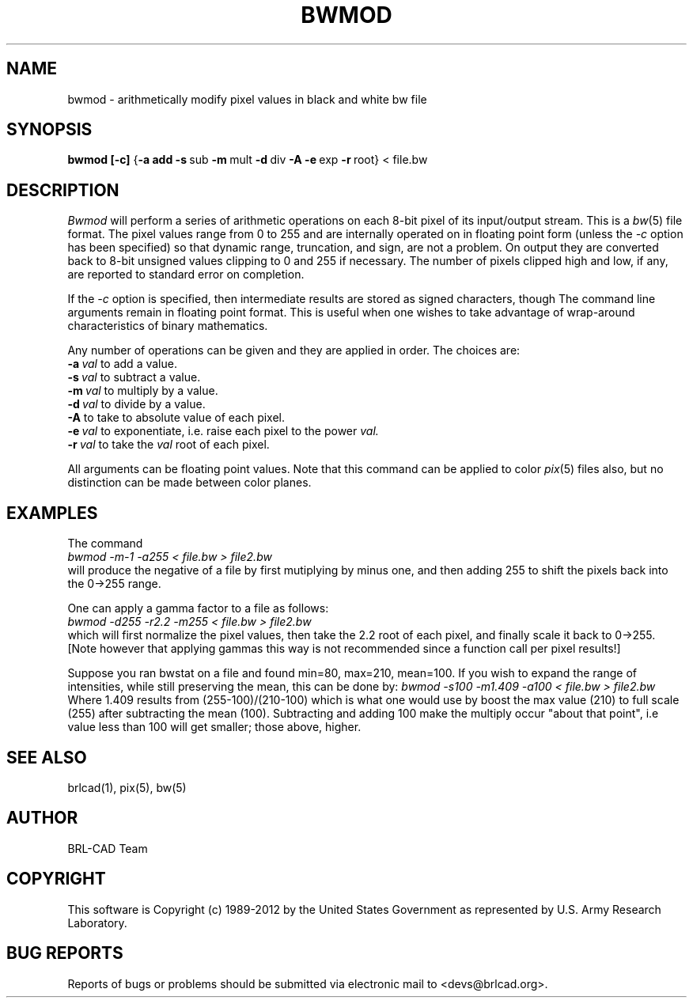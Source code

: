 .TH BWMOD 1 BRL-CAD
.\"                        B W M O D . 1
.\" BRL-CAD
.\"
.\" Copyright (c) 1989-2012 United States Government as represented by
.\" the U.S. Army Research Laboratory.
.\"
.\" Redistribution and use in source (Docbook format) and 'compiled'
.\" forms (PDF, PostScript, HTML, RTF, etc), with or without
.\" modification, are permitted provided that the following conditions
.\" are met:
.\"
.\" 1. Redistributions of source code (Docbook format) must retain the
.\" above copyright notice, this list of conditions and the following
.\" disclaimer.
.\"
.\" 2. Redistributions in compiled form (transformed to other DTDs,
.\" converted to PDF, PostScript, HTML, RTF, and other formats) must
.\" reproduce the above copyright notice, this list of conditions and
.\" the following disclaimer in the documentation and/or other
.\" materials provided with the distribution.
.\"
.\" 3. The name of the author may not be used to endorse or promote
.\" products derived from this documentation without specific prior
.\" written permission.
.\"
.\" THIS DOCUMENTATION IS PROVIDED BY THE AUTHOR ``AS IS'' AND ANY
.\" EXPRESS OR IMPLIED WARRANTIES, INCLUDING, BUT NOT LIMITED TO, THE
.\" IMPLIED WARRANTIES OF MERCHANTABILITY AND FITNESS FOR A PARTICULAR
.\" PURPOSE ARE DISCLAIMED. IN NO EVENT SHALL THE AUTHOR BE LIABLE FOR
.\" ANY DIRECT, INDIRECT, INCIDENTAL, SPECIAL, EXEMPLARY, OR
.\" CONSEQUENTIAL DAMAGES (INCLUDING, BUT NOT LIMITED TO, PROCUREMENT
.\" OF SUBSTITUTE GOODS OR SERVICES; LOSS OF USE, DATA, OR PROFITS; OR
.\" BUSINESS INTERRUPTION) HOWEVER CAUSED AND ON ANY THEORY OF
.\" LIABILITY, WHETHER IN CONTRACT, STRICT LIABILITY, OR TORT
.\" (INCLUDING NEGLIGENCE OR OTHERWISE) ARISING IN ANY WAY OUT OF THE
.\" USE OF THIS DOCUMENTATION, EVEN IF ADVISED OF THE POSSIBILITY OF
.\" SUCH DAMAGE.
.\"
.\".\".\"
.SH NAME
bwmod \- arithmetically modify pixel values in black and white bw file
.SH SYNOPSIS
.B bwmod
.BR [\-c]
.RB { \-a\ add
.BR \-s\  sub
.BR \-m\  mult
.BR \-d\  div
.B \-A
.BR \-e\  exp
.BR \-r\  root}
\.\.\.\.
\<\ file.bw
.SH DESCRIPTION
.I Bwmod
will perform a series of arithmetic operations on each 8-bit pixel
of its input/output stream.  This is a
.IR bw (5)
file format.
The pixel values range from 0 to 255 and are internally operated on
in floating point form (unless the
.I \-c
option has been specified) so that dynamic range, truncation, and sign,
are not a problem.  On output they are converted back to 8-bit unsigned
values clipping to 0 and 255 if necessary.  The number of pixels clipped
high and low, if any, are reported to standard error on completion.
.PP
If the
.I -c
option is specified, then intermediate results are stored as signed characters, though
The command line arguments remain in floating point
format.
This is useful when one wishes to take advantage of wrap-around
characteristics of binary mathematics.
.PP
Any number of operations can be given and they are applied in order.
The choices are:
.br
.BI \-a\  val
to add a value.
.br
.BI \-s\  val
to subtract a value.
.br
.BI \-m\  val
to multiply by a value.
.br
.BI \-d\  val
to divide by a value.
.br
.B \-A
to take to absolute value of each pixel.
.br
.BI \-e\  val
to exponentiate, i.e. raise each pixel to the power
.I val.
.br
.BI \-r\  val
to take the
.I val
root of each pixel.
.PP
All arguments can be floating point values.  Note that this command
can be applied to color
.IR pix (5)
files also,
but no distinction can be made between color planes.
.SH EXAMPLES
The command
.br
.I bwmod\ \-m\-1\ \-a255\ \<\ file.bw\ \>\ file2.bw
.br
will produce the negative of a file by first mutiplying by minus
one, and then adding 255 to shift the pixels back into the 0->255 range.
.PP
One can apply a gamma factor to a file as follows:
.br
.I bwmod\ \-d255\ \-r2.2\ \-m255\ \<\ file.bw\ \>\ file2.bw
.br
which will first normalize the pixel values, then take the 2.2 root
of each pixel, and finally scale it back to 0->255.
[Note however that applying gammas this way is not recommended since
a function call per pixel results!]
.PP
Suppose you ran bwstat on a file and found min=80, max=210, mean=100.
If you wish to expand the range of intensities, while still preserving
the mean, this can be done by:
.I bwmod\ \-s100\ \-m1.409\ \-a100\ \<\ file.bw \>\ file2.bw
.br
Where 1.409 results from (255-100)/(210-100) which is what one would use
by boost the max value (210) to full scale (255) after subtracting the
mean (100).  Subtracting and adding 100 make the multiply occur
"about that point", i.e value less than 100 will get smaller; those
above, higher.
.SH "SEE ALSO"
brlcad(1), pix(5), bw(5)
.SH AUTHOR
BRL-CAD Team
.SH COPYRIGHT
This software is Copyright (c) 1989-2012 by the United States
Government as represented by U.S. Army Research Laboratory.
.SH "BUG REPORTS"
Reports of bugs or problems should be submitted via electronic
mail to <devs@brlcad.org>.

